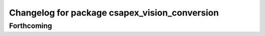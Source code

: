 ^^^^^^^^^^^^^^^^^^^^^^^^^^^^^^^^^^^^^^^^^^^^^^
Changelog for package csapex_vision_conversion
^^^^^^^^^^^^^^^^^^^^^^^^^^^^^^^^^^^^^^^^^^^^^^

Forthcoming
-----------
